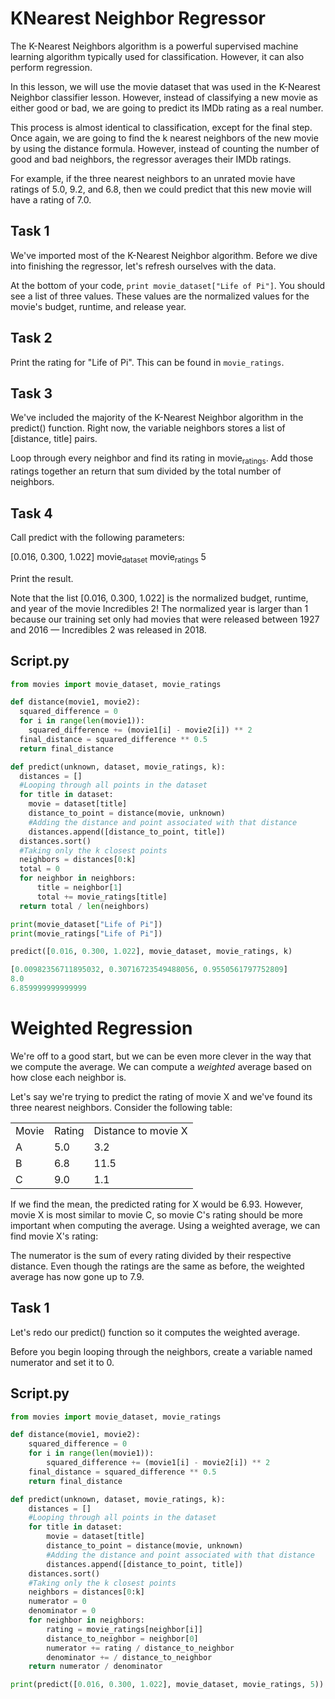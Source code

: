 
* KNearest Neighbor Regressor
The K-Nearest Neighbors algorithm is a powerful supervised machine learning algorithm typically used for classification. However, it can also perform regression.

In this lesson, we will use the movie dataset that was used in the K-Nearest Neighbor classifier lesson. However, instead of classifying a new movie as either good or bad, we are going to predict its IMDb rating as a real number.

This process is almost identical to classification, except for the final step. Once again, we are going to find the k nearest neighbors of the new movie by using the distance formula. However, instead of counting the number of good and bad neighbors, the regressor averages their IMDb ratings.

For example, if the three nearest neighbors to an unrated movie have ratings of 5.0, 9.2, and 6.8, then we could predict that this new movie will have a rating of 7.0.

** Task 1
We've imported most of the K-Nearest Neighbor algorithm. Before we dive into finishing the regressor, let's refresh ourselves with the data.

At the bottom of your code, ~print movie_dataset["Life of Pi"]~. You should see a list of three values. These values are the normalized values for the movie's budget, runtime, and release year.

** Task 2
Print the rating for "Life of Pi". This can be found in ~movie_ratings~.

** Task 3
We've included the majority of the K-Nearest Neighbor algorithm in the predict() function. Right now, the variable neighbors stores a list of [distance, title] pairs.

Loop through every neighbor and find its rating in movie_ratings. Add those ratings together an return that sum divided by the total number of neighbors.

** Task 4
Call predict with the following parameters:

    [0.016, 0.300, 1.022]
    movie_dataset
    movie_ratings
    5

Print the result.

Note that the list [0.016, 0.300, 1.022] is the normalized budget, runtime, and year of the movie Incredibles 2! The normalized year is larger than 1 because our training set only had movies that were released between 1927 and 2016 — Incredibles 2 was released in 2018.

** Script.py

#+begin_src python
  from movies import movie_dataset, movie_ratings

  def distance(movie1, movie2):
    squared_difference = 0
    for i in range(len(movie1)):
      squared_difference += (movie1[i] - movie2[i]) ** 2
    final_distance = squared_difference ** 0.5
    return final_distance

  def predict(unknown, dataset, movie_ratings, k):
    distances = []
    #Looping through all points in the dataset
    for title in dataset:
      movie = dataset[title]
      distance_to_point = distance(movie, unknown)
      #Adding the distance and point associated with that distance
      distances.append([distance_to_point, title])
    distances.sort()
    #Taking only the k closest points
    neighbors = distances[0:k]
    total = 0
    for neighbor in neighbors:
        title = neighbor[1]
        total += movie_ratings[title]
    return total / len(neighbors)

  print(movie_dataset["Life of Pi"])
  print(movie_ratings["Life of Pi"])

  predict([0.016, 0.300, 1.022], movie_dataset, movie_ratings, k)

#+end_src

#+begin_src python
  [0.00982356711895032, 0.30716723549488056, 0.9550561797752809]
  8.0
  6.859999999999999
#+end_src

* Weighted Regression
We're off to a  good start, but we can be even more clever in the way that we compute the average. We can compute a /weighted/ average based on how close each neighbor is.

Let's say we're trying to predict the rating of movie X and we've found its three nearest neighbors. Consider the following table:

| Movie | Rating | Distance to movie X |
| A     |    5.0 |                 3.2 |
| B     |    6.8 |                11.5 |
| C     |    9.0 |                 1.1 |

If we find the mean, the predicted rating for X would be 6.93. However, movie X is most similar to movie C, so movie C's rating should be more important when computing the average. Using a weighted average, we can find movie X's rating:

[[./weighted_average.png]]

The numerator is the sum of every rating divided by their respective distance. Even though the ratings are the same as before, the weighted average has now gone up to 7.9.

** Task 1
Let's redo our predict() function so it computes the weighted average.

Before you begin looping through the neighbors, create a variable named numerator and set it to 0.

** Script.py

#+begin_src python
  from movies import movie_dataset, movie_ratings

  def distance(movie1, movie2):
      squared_difference = 0
      for i in range(len(movie1)):
          squared_difference += (movie1[i] - movie2[i]) ** 2
      final_distance = squared_difference ** 0.5
      return final_distance

  def predict(unknown, dataset, movie_ratings, k):
      distances = []
      #Looping through all points in the dataset
      for title in dataset:
          movie = dataset[title]
          distance_to_point = distance(movie, unknown)
          #Adding the distance and point associated with that distance
          distances.append([distance_to_point, title])
      distances.sort()
      #Taking only the k closest points
      neighbors = distances[0:k]
      numerator = 0
      denominator = 0
      for neighbor in neighbors:
          rating = movie_ratings[neighbor[i]]
          distance_to_neighbor = neighbor[0]
          numerator += rating / distance_to_neighbor
          denominator += / distance_to_neighbor
      return numerator / denominator

  print(predict([0.016, 0.300, 1.022], movie_dataset, movie_ratings, 5))
#+end_src
